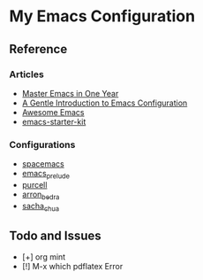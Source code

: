 * My Emacs Configuration

#+HTML: <p align="center"><img src="emacs-logo/Emacs-Dragon.png" width="200" /></p>

** Reference

*** Articles

+ [[https://github.com/redguardtoo/mastering-emacs-in-one-year-guide][Master Emacs in One Year]]
+ [[https://blog.aaronbieber.com/2015/07/05/a-gentle-introduction-to-emacs-configuration.html][A Gentle Introduction to Emacs Configuration]]
+ [[https://github.com/emacs-tw/awesome-emacs][Awesome Emacs]]
+ [[https://github.com/technomancy/emacs-starter-kit][emacs-starter-kit]]

*** Configurations
 
+ [[https://github.com/syl20bnr/spacemacs][spacemacs]]
+ [[https://github.com/bbatsov/prelude][emacs_prelude]]
+ [[https://github.com/purcell/emacs.d][purcell]]
+ [[http://aaronbedra.com/emacs.d/][arron_bedra]]
+ [[http://pages.sachachua.com/.emacs.d/Sacha.html][sacha_chua]]

** Todo and Issues

- [+] org mint
- [!] M-x which pdflatex Error

